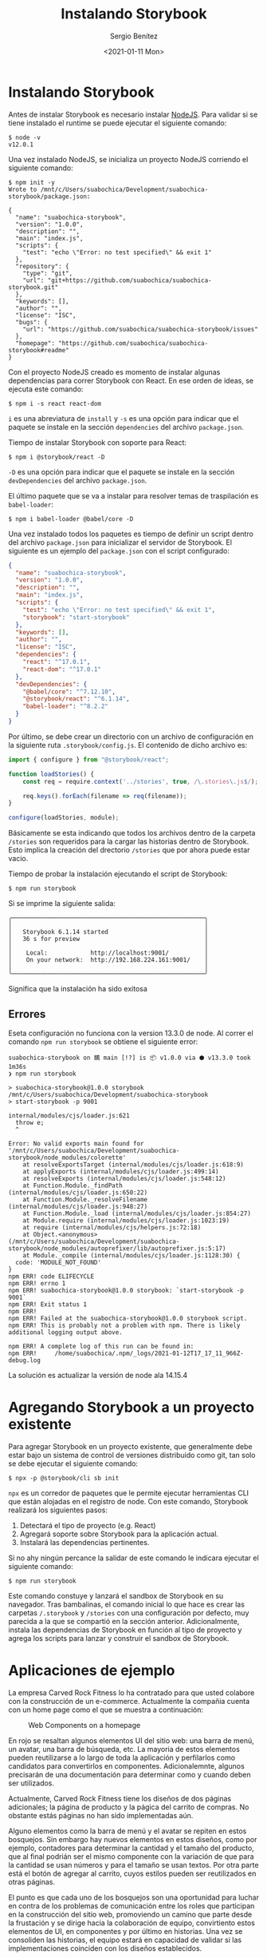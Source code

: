 #+TITLE: Instalando Storybook
#+DESCRIPTION: Serie que recopila los beneficios de usar Storybook
#+AUTHOR: Sergio Benítez
#+DATE:<2021-01-11 Mon> 
#+STARTUP: fold
#+HUGO_BASE_DIR: ~/Development/suabochica-blog/
#+HUGO_SECTION: /post
#+HUGO_WEIGHT: auto
#+HUGO_AUTO_SET_LASTMOD: t

* Instalando Storybook

Antes de instalar Storybook es necesario instalar [[https://nodejs.org/en/][NodeJS]]. Para validar si se
tiene instalado el runtime se puede ejecutar el siguiente comando:

#+begin_src
$ node -v
v12.0.1
#+end_src

Una vez instalado NodeJS, se inicializa un proyecto NodeJS corriendo el
siguiente comando:

#+begin_src
$ npm init -y
Wrote to /mnt/c/Users/suabochica/Development/suabochica-storybook/package.json:

{
  "name": "suabochica-storybook",
  "version": "1.0.0",
  "description": "",
  "main": "index.js",
  "scripts": {
    "test": "echo \"Error: no test specified\" && exit 1"
  },
  "repository": {
    "type": "git",
    "url": "git+https://github.com/suabochica/suabochica-storybook.git"
  },
  "keywords": [],
  "author": "",
  "license": "ISC",
  "bugs": {
    "url": "https://github.com/suabochica/suabochica-storybook/issues"
  },
  "homepage": "https://github.com/suabochica/suabochica-storybook#readme"
}
#+end_src

Con el proyecto NodeJS creado es momento de instalar algunas dependencias para
correr Storybook con React. En ese orden de ideas, se ejecuta este comando:

#+begin_src
$ npm i -s react react-dom
#+end_src

~i~ es una abreviatura de ~install~ y ~-s~ es una opción para indicar que el
paquete se instale en la sección ~dependencies~ del archivo ~package.json~.

Tiempo de instalar Storybook con soporte para React:

#+begin_src
$ npm i @storybook/react -D
#+end_src

~-D~ es una opción para indicar que el paquete se instale en la sección
~devDependencies~ del archivo ~package.json~.

El último paquete que se va a instalar para resolver temas de traspilación es
~babel-loader~:

#+begin_src
$ npm i babel-loader @babel/core -D
#+end_src

Una vez instalado todos los paquetes es tiempo de definir un script dentro del
archivo ~package.json~ para inicializar el servidor de Storybook. El siguiente
es un ejemplo del ~package.json~ con el script configurado:

#+begin_src json
{
  "name": "suabochica-storybook",
  "version": "1.0.0",
  "description": "",
  "main": "index.js",
  "scripts": {
    "test": "echo \"Error: no test specified\" && exit 1",
    "storybook": "start-storybook"
  },
  "keywords": [],
  "author": "",
  "license": "ISC",
  "dependencies": {
    "react": "^17.0.1",
    "react-dom": "^17.0.1"
  },
  "devDependencies": {
    "@babel/core": "^7.12.10",
    "@storybook/react": "^6.1.14",
    "babel-loader": "^8.2.2"
  }
}
#+end_src

Por último, se debe crear un directorio con un archivo de configuración en la
siguiente ruta ~.storybook/config.js~. El contenido de dicho archivo es:

#+begin_src js
import { configure } from "@storybook/react";

function loadStories() {
    const req = require.context('../stories', true, /\.stories\.js$/);

    req.keys().forEach(filename => req(filename));
}

configure(loadStories, module);
#+end_src

Básicamente se esta indicando que todos los archivos dentro de la carpeta
~/stories~ son requeridos para la cargar las historias dentro de Storybook.
Esto implica la creación del drectorio ~/stories~ que por ahora puede estar
vacio.

Tiempo de probar la instalación ejecutando el script de Storybook:

#+begin_src
$ npm run storybook
#+end_src

Si se imprime la siguiente salida:

#+begin_src
╭──────────────────────────────────────────────────────╮
│                                                      │
│   Storybook 6.1.14 started                           │
│   36 s for preview                                   │
│                                                      │
│    Local:            http://localhost:9001/          │
│    On your network:  http://192.168.224.161:9001/    │
│                                                      │
╰──────────────────────────────────────────────────────╯
#+end_src

Significa que la instalación ha sido exitosa

** Errores
Eseta configuración no funciona con la version 13.3.0 de node. Al correr el
comando ~npm run storybook~ se obtiene el siguiente error:

#+begin_src
suabochica-storybook on 䳭 main [!?] is 📦 v1.0.0 via ⬢ v13.3.0 took 1m36s
❯ npm run storybook

> suabochica-storybook@1.0.0 storybook /mnt/c/Users/suabochica/Development/suabochica-storybook
> start-storybook -p 9001

internal/modules/cjs/loader.js:621
  throw e;
  ^

Error: No valid exports main found for '/mnt/c/Users/suabochica/Development/suabochica-storybook/node_modules/colorette'
    at resolveExportsTarget (internal/modules/cjs/loader.js:618:9)
    at applyExports (internal/modules/cjs/loader.js:499:14)
    at resolveExports (internal/modules/cjs/loader.js:548:12)
    at Function.Module._findPath (internal/modules/cjs/loader.js:650:22)
    at Function.Module._resolveFilename (internal/modules/cjs/loader.js:948:27)
    at Function.Module._load (internal/modules/cjs/loader.js:854:27)
    at Module.require (internal/modules/cjs/loader.js:1023:19)
    at require (internal/modules/cjs/helpers.js:72:18)
    at Object.<anonymous> (/mnt/c/Users/suabochica/Development/suabochica-storybook/node_modules/autoprefixer/lib/autoprefixer.js:5:17)
    at Module._compile (internal/modules/cjs/loader.js:1128:30) {
  code: 'MODULE_NOT_FOUND'
}
npm ERR! code ELIFECYCLE
npm ERR! errno 1
npm ERR! suabochica-storybook@1.0.0 storybook: `start-storybook -p 9001`
npm ERR! Exit status 1
npm ERR!
npm ERR! Failed at the suabochica-storybook@1.0.0 storybook script.
npm ERR! This is probably not a problem with npm. There is likely additional logging output above.

npm ERR! A complete log of this run can be found in:
npm ERR!     /home/suabochica/.npm/_logs/2021-01-12T17_17_11_966Z-debug.log
#+end_src

La solución es actualizar la versión de node ala 14.15.4

* Agregando Storybook a un proyecto existente

Para agregar Storybook en un proyecto existente, que generalmente debe estar
bajo un sistema de control de versiones distribuido como git, tan solo se debe
ejecutar el siguiente comando:

#+begin_src
$ npx -p @storybook/cli sb init
#+end_src

~npx~ es un corredor de paquetes que le permite ejecutar herramientas CLI que
están alojadas en el registro de node. Con este comando, Storybook realizará los
siguientes pasos:

1. Detectará el tipo de proyecto (e.g. React)
2. Agregará soporte sobre Storybook para la aplicación actual.
3. Instalará las dependencias pertinentes.

Si no ahy ningún percance la salidar de este comando le indicara ejecutar el
siguiente comando:

#+begin_src
$ npm run storybook
#+end_src

Este comando constuye y lanzará el sandbox de Storybook en su navegador. Tras
bambalinas, el comando inicial lo que hace es crear las carpetas ~/.storybook~ y
~/stories~ con una configuración por defecto, muy parecida a la que se compartió
en la sección anterior. Adicionalmente, instala las dependencias de Storybook en
función al tipo de proyecto y agrega los scripts para lanzar y construir el
sandbox de Storybook.

* Aplicaciones de ejemplo

La empresa Carved Rock Fitness lo ha contratado para que usted colabore con la
construcción de un e-commerce. Actualmente la compañia cuenta con un home page
como el que se muestra a continuación:

#+CAPTION: Web Components on a homepage
[[../images/storybook/01-storybook-interface.png]]

En rojo se resaltan algunos elementos UI del sitio web: una barra de menú, un
avatar, una barra de búsqueda, etc. La mayoria de estos elementos pueden
reutilizarse a lo largo de toda la aplicación y perfilarlos como candidatos para
convertirlos en componentes. Adicionalemnte, algunos precisarán de una
documentación para determinar como y cuando deben ser utilizados.

Actualmente, Carved Rock Fitness tiene los diseños de dos páginas adicionales;
la página de producto y la págica del carrito de compras. No obstante estás
páginas no han sido implementadas aún.

Alguno elementos como la barra de menú y el avatar se repiten en estos bosquejos.
Sin embargo hay nuevos elementos en estos diseños, como por ejemplo,
contadores para determinar la cantidad y el tamaño del producto, que al final
podrián ser el mismo componente con la variación de que para la cantidad se usan
números y para el tamaño se usan textos. Por otra parte está el botón de agregar
al carrito, cuyos estilos pueden ser reutilizados en otras páginas.

El punto es que cada uno de los bosquejos son una oportunidad para luchar en
contra de los problemas de comunicación entre los roles que participan en la
construcción del sitio web, promoviendo un camino que parte desde la frustación y
se dirige hacia la colaboración de equipo, convirtiento estos elementos de UI,
en componentes y por último en historias. Una vez se consoliden las historias,
el equipo estará en capacidad de validar si las implementaciones coinciden con
los diseños establecidos.
